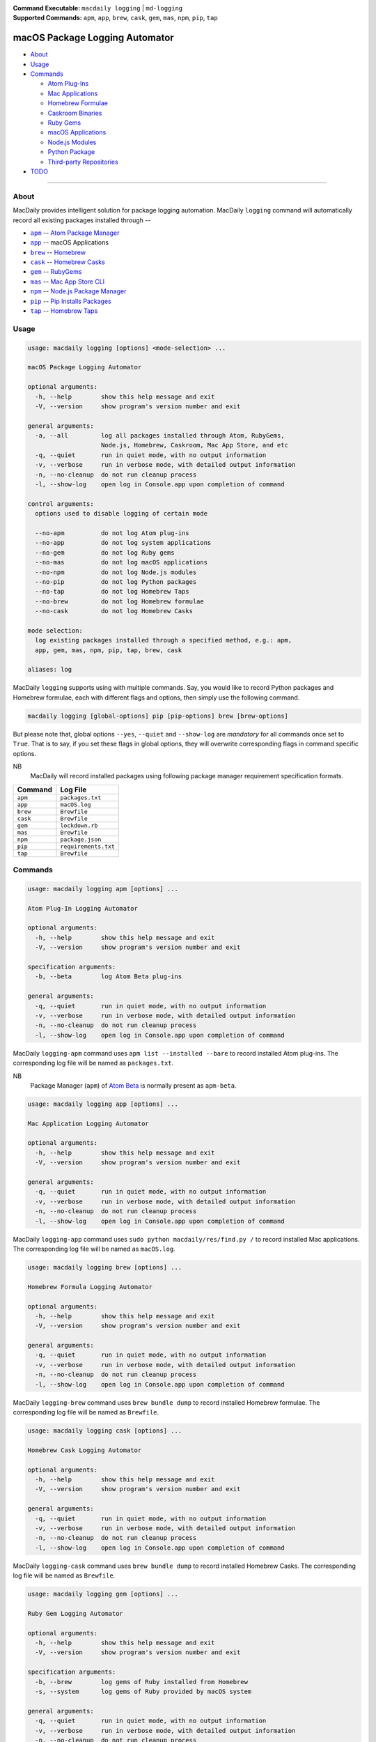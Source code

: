 :Command Executable:
    ``macdaily logging`` | ``md-logging``
:Supported Commands:
    ``apm``, ``app``, ``brew``, ``cask``,
    ``gem``, ``mas``, ``npm``, ``pip``, ``tap``

===============================
macOS Package Logging Automator
===============================

- `About <#about>`__
- `Usage <#usage>`__
- `Commands <#commands>`__

  - `Atom Plug-Ins <#apm>`__
  - `Mac Applications <#app>`__
  - `Homebrew Formulae <#brew>`__
  - `Caskroom Binaries <#cask>`__
  - `Ruby Gems <#gem>`__
  - `macOS Applications <#mas>`__
  - `Node.js Modules <#npm>`__
  - `Python Package <#pip>`__
  - `Third-party Repositories <#tap>`__

- `TODO <#todo>`__

--------------

About
-----

MacDaily provides intelligent solution for package logging automation.
MacDaily ``logging`` command will automatically record all existing packages
installed through --

- |apm|_ -- `Atom Package Manager <https://atom.io/packages>`__
- |app|_ -- macOS Applications
- |brew|_ -- `Homebrew <https://brew.sh>`__
- |cask|_ -- `Homebrew Casks <https://caskroom.github.io>`__
- |gem|_ -- `RubyGems <https://rubygems.org>`__
- |mas|_ -- `Mac App Store CLI <https://github.com/mas-cli/mas#mas-cli>`__
- |npm|_ -- `Node.js Package Manager <https://nodejs.org>`__
- |pip|_ -- `Pip Installs Packages <https://pypy.org>`__
- |tap|_ -- `Homebrew Taps <https://docs.brew.sh/Taps>`__

Usage
-----

.. code:: man

    usage: macdaily logging [options] <mode-selection> ...

    macOS Package Logging Automator

    optional arguments:
      -h, --help        show this help message and exit
      -V, --version     show program's version number and exit

    general arguments:
      -a, --all         log all packages installed through Atom, RubyGems,
                        Node.js, Homebrew, Caskroom, Mac App Store, and etc
      -q, --quiet       run in quiet mode, with no output information
      -v, --verbose     run in verbose mode, with detailed output information
      -n, --no-cleanup  do not run cleanup process
      -l, --show-log    open log in Console.app upon completion of command

    control arguments:
      options used to disable logging of certain mode

      --no-apm          do not log Atom plug-ins
      --no-app          do not log system applications
      --no-gem          do not log Ruby gems
      --no-mas          do not log macOS applications
      --no-npm          do not log Node.js modules
      --no-pip          do not log Python packages
      --no-tap          do not log Homebrew Taps
      --no-brew         do not log Homebrew formulae
      --no-cask         do not log Homebrew Casks

    mode selection:
      log existing packages installed through a specified method, e.g.: apm,
      app, gem, mas, npm, pip, tap, brew, cask

    aliases: log

MacDaily ``logging`` supports using with multiple commands. Say, you would like
to record Python packages and Homebrew formulae, each with different flags and
options, then simply use the following command.

.. code:: shell

    macdaily logging [global-options] pip [pip-options] brew [brew-options]

But please note that, global options ``--yes``, ``--quiet`` and ``--show-log``
are *mandatory* for all commands once set to ``True``. That is to say, if you
set these flags in global options, they will overwrite corresponding flags in
command specific options.

NB
    MacDaily will record installed packages using following package
    manager requirement specification formats.

+----------+----------------------+
| Command  |       Log File       |
+==========+======================+
| ``apm``  | ``packages.txt``     |
+----------+----------------------+
| ``app``  | ``macOS.log``        |
+----------+----------------------+
| ``brew`` | ``Brewfile``         |
+----------+----------------------+
| ``cask`` | ``Brewfile``         |
+----------+----------------------+
| ``gem``  | ``lockdown.rb``      |
+----------+----------------------+
| ``mas``  | ``Brewfile``         |
+----------+----------------------+
| ``npm``  | ``package.json``     |
+----------+----------------------+
| ``pip``  | ``requirements.txt`` |
+----------+----------------------+
| ``tap``  | ``Brewfile``         |
+----------+----------------------+

Commands
--------

.. raw:: html

    <h4>
      <a name="apm">
        Atom Plug-In Logging Automator
      </a>
    </h4>

.. code:: man

    usage: macdaily logging apm [options] ...

    Atom Plug-In Logging Automator

    optional arguments:
      -h, --help        show this help message and exit
      -V, --version     show program's version number and exit

    specification arguments:
      -b, --beta        log Atom Beta plug-ins

    general arguments:
      -q, --quiet       run in quiet mode, with no output information
      -v, --verbose     run in verbose mode, with detailed output information
      -n, --no-cleanup  do not run cleanup process
      -l, --show-log    open log in Console.app upon completion of command

MacDaily ``logging-apm`` command uses ``apm list --installed --bare``
to record installed Atom plug-ins. The corresponding log file will be
named as ``packages.txt``.

NB
    Package Manager (``apm``) of `Atom Beta <https://atom.io/beta>`__
    is normally present as ``apm-beta``.

.. raw:: html

    <h4>
      <a name="app">
        Mac Application Logging Automator
      </a>
    </h4>

.. code:: man

    usage: macdaily logging app [options] ...

    Mac Application Logging Automator

    optional arguments:
      -h, --help        show this help message and exit
      -V, --version     show program's version number and exit

    general arguments:
      -q, --quiet       run in quiet mode, with no output information
      -v, --verbose     run in verbose mode, with detailed output information
      -n, --no-cleanup  do not run cleanup process
      -l, --show-log    open log in Console.app upon completion of command

MacDaily ``logging-app`` command uses ``sudo python macdaily/res/find.py /`` to
record installed Mac applications. The corresponding log file will be named as
``macOS.log``.

.. raw:: html

    <h4>
      <a name="brew">
        Homebrew Formula Logging Automator
      </a>
    </h4>

.. code:: man

    usage: macdaily logging brew [options] ...

    Homebrew Formula Logging Automator

    optional arguments:
      -h, --help        show this help message and exit
      -V, --version     show program's version number and exit

    general arguments:
      -q, --quiet       run in quiet mode, with no output information
      -v, --verbose     run in verbose mode, with detailed output information
      -n, --no-cleanup  do not run cleanup process
      -l, --show-log    open log in Console.app upon completion of command

MacDaily ``logging-brew`` command uses ``brew bundle dump`` to record
installed Homebrew formulae. The corresponding log file will be named
as ``Brewfile``.

.. raw:: html

    <h4>
      <a name="cask">
        Homebrew Cask Logging Automator
      </a>
    </h4>

.. code:: man

    usage: macdaily logging cask [options] ...

    Homebrew Cask Logging Automator

    optional arguments:
      -h, --help        show this help message and exit
      -V, --version     show program's version number and exit

    general arguments:
      -q, --quiet       run in quiet mode, with no output information
      -v, --verbose     run in verbose mode, with detailed output information
      -n, --no-cleanup  do not run cleanup process
      -l, --show-log    open log in Console.app upon completion of command

MacDaily ``logging-cask`` command uses ``brew bundle dump`` to record
installed Homebrew Casks. The corresponding log file will be named
as ``Brewfile``.

.. raw:: html

    <h4>
      <a name="gem">
        Ruby Gem Logging Automator
      </a>
    </h4>

.. code:: man

    usage: macdaily logging gem [options] ...

    Ruby Gem Logging Automator

    optional arguments:
      -h, --help        show this help message and exit
      -V, --version     show program's version number and exit

    specification arguments:
      -b, --brew        log gems of Ruby installed from Homebrew
      -s, --system      log gems of Ruby provided by macOS system

    general arguments:
      -q, --quiet       run in quiet mode, with no output information
      -v, --verbose     run in verbose mode, with detailed output information
      -n, --no-cleanup  do not run cleanup process
      -l, --show-log    open log in Console.app upon completion of command

MacDaily ``logging-gem`` command uses ``gem lock <gem-version>`` to record
installed Ruby gems. The corresponding log file will be named as ``lockdown.rb``.

.. raw:: html

    <h4>
      <a name="mas">
        macOS Application Logging Automator
      </a>
    </h4>

.. code:: man

    usage: macdaily logging mas [options] ...

    macOS Application Logging Automator

    optional arguments:
      -h, --help        show this help message and exit
      -V, --version     show program's version number and exit

    general arguments:
      -q, --quiet       run in quiet mode, with no output information
      -v, --verbose     run in verbose mode, with detailed output information
      -n, --no-cleanup  do not run cleanup process
      -l, --show-log    open log in Console.app upon completion of command

MacDaily ``logging-mas`` command uses ``brew bundle dump`` to record
installed macOS applications. The corresponding log file will be named
as ``Brewfile``.

.. raw:: html

    <h4>
      <a name="npm">
        Node.js Module Logging Automator
      </a>
    </h4>

.. code:: man

    usage: macdaily logging npm [options] ...

    Node.js Module Logging Automator

    optional arguments:
      -h, --help        show this help message and exit
      -V, --version     show program's version number and exit

    specification arguments:
      -i, --long        show extended information

    general arguments:
      -q, --quiet       run in quiet mode, with no output information
      -v, --verbose     run in verbose mode, with detailed output information
      -n, --no-cleanup  do not run cleanup process
      -l, --show-log    open log in Console.app upon completion of command

MacDaily ``logging-npm`` command uses ``npm list --json --global`` to
record installed Node.js modules. The corresponding log file will be named
as ``package.json``.

.. raw:: html

    <h4>
      <a name="pip">
        Python Package Logging Automator
      </a>
    </h4>

.. code:: man

    usage: macdaily logging pip [options] ...

    Python Package Logging Automator

    optional arguments:
      -h, --help            show this help message and exit
      -V, --version         show program's version number and exit

    specification arguments:
      -x, --exclude-editable
                            exclude editable package from output
      -b, --brew            log packages of Python installed from Homebrew
      -c, --cpython         log packages of CPython implementation
      -e VER [VER ...], --python VER [VER ...]
                            indicate packages from which version of Python will be
                            logged
      -r, --pypy            log packages of PyPy implementation
      -s, --system          log packages of Python provided by macOS system

    general arguments:
      -q, --quiet           run in quiet mode, with no output information
      -v, --verbose         run in verbose mode, with detailed output information
      -n, --no-cleanup      do not run cleanup process
      -l, --show-log        open log in Console.app upon completion of command

MacDaily ``logging-pip`` command uses ``python -m pip freeze`` to record
installed Python packages. The corresponding log file will be named as
``requirements.txt``.

Possible Python executables and corresponding flags are listed as below.

.. image:: https://github.com/JarryShaw/MacDaily/tree/master/doc/img/Python.png

NB
    Python provided by macOS system (normally located at ``/usr/bin/python`` or
    ``/System/Library/Frameworks/Python.framework/Versions/Current/bin/python``)
    does not have ``pip`` installed. And it is
    `not recommended <https://docs.python.org/3/using/mac.html>`__ to do so.

.. raw:: html

    <h4>
      <a name="tap">
        Homebrew Tap Logging Automator
      </a>
    </h4>

.. code:: man

    usage: macdaily logging tap [options] ...

    Homebrew Tap Logging Automator

    optional arguments:
      -h, --help        show this help message and exit
      -V, --version     show program's version number and exit

    general arguments:
      -q, --quiet       run in quiet mode, with no output information
      -v, --verbose     run in verbose mode, with detailed output information
      -n, --no-cleanup  do not run cleanup process
      -l, --show-log    open log in Console.app upon completion of command

MacDaily ``logging-tap`` command uses ``brew bundle dump`` to record
installed Homebrew Taps. The corresponding log file will be named
as ``Brewfile``.

TODO
----

- ✔️ reconstruct logging CLI
- ❌ considering implement support for custom logging options

.. |apm| replace:: ``apm``
.. _apm: #apm
.. |app| replace:: ``app``
.. _app: #app
.. |brew| replace:: ``brew``
.. _brew: #brew
.. |cask| replace:: ``cask``
.. _cask: #cask
.. |gem| replace:: ``gem``
.. _gem: #gem
.. |mas| replace:: ``mas``
.. _mas: #mas
.. |npm| replace:: ``npm``
.. _npm: #npm
.. |pip| replace:: ``pip``
.. _pip: #pip
.. |tap| replace:: ``tap``
.. _tap: #tap
